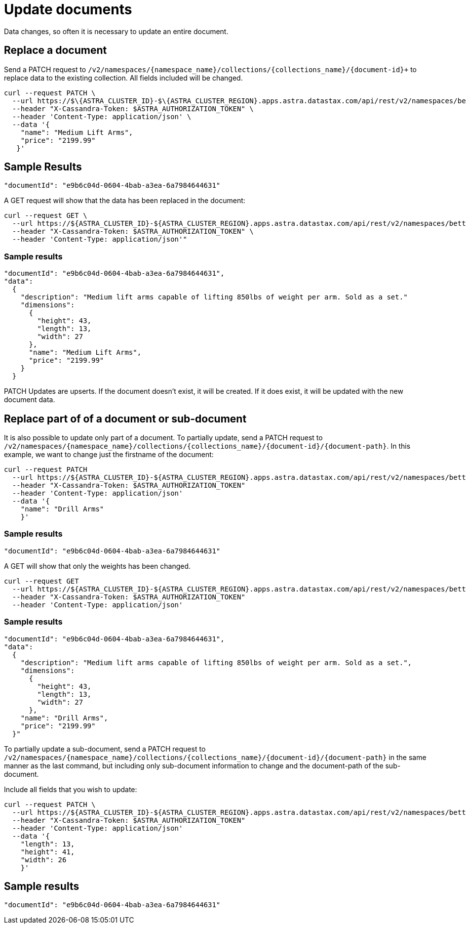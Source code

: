 = Update documents
:slug: update-documents

Data changes, so often it is necessary to update an entire document.

== Replace a document
Send a PATCH request to `/v2/namespaces/{namespace_name}/collections/{collections_name}/{document-id}+` to replace data to the existing collection.
All fields included will be changed.
```
curl --request PATCH \
  --url https://$\{ASTRA_CLUSTER_ID}-$\{ASTRA_CLUSTER_REGION}.apps.astra.datastax.com/api/rest/v2/namespaces/betterbotz/collections/products/e9b6c04d-0604-4bab-a3ea-6a7984644631 \
  --header "X-Cassandra-Token: $ASTRA_AUTHORIZATION_TOKEN" \
  --header 'Content-Type: application/json' \
  --data '{
    "name": "Medium Lift Arms",
    "price": "2199.99"
   }'
```

== Sample Results
```
"documentId": "e9b6c04d-0604-4bab-a3ea-6a7984644631"
```

A GET request will show that the data has been replaced in the document:
```
curl --request GET \
  --url https://${ASTRA_CLUSTER_ID}-${ASTRA_CLUSTER_REGION}.apps.astra.datastax.com/api/rest/v2/namespaces/betterbotz/collections/products/e9b6c04d-0604-4bab-a3ea-6a7984644631 \
  --header "X-Cassandra-Token: $ASTRA_AUTHORIZATION_TOKEN" \
  --header 'Content-Type: application/json'"
```

=== Sample results
```
"documentId": "e9b6c04d-0604-4bab-a3ea-6a7984644631",
"data":
  {
    "description": "Medium lift arms capable of lifting 850lbs of weight per arm. Sold as a set."
    "dimensions":
      {
        "height": 43,
        "length": 13,
        "width": 27
      },
      "name": "Medium Lift Arms",
      "price": "2199.99"
    }
  }
```

PATCH Updates are upserts.
If the document doesn't exist, it will be created.
If it does exist, it will be updated with the new document data.

== Replace part of of a document or sub-document
It is also possible to update only part of a document.
To partially update, send a PATCH request to `/v2/namespaces/{namespace_name}/collections/{collections_name}/{document-id}/{document-path}`.
In this example, we want to change just the firstname of the document:

```
curl --request PATCH
  --url https://${ASTRA_CLUSTER_ID}-${ASTRA_CLUSTER_REGION}.apps.astra.datastax.com/api/rest/v2/namespaces/betterbotz/collections/products/e9b6c04d-0604-4bab-a3ea-6a7984644631
  --header "X-Cassandra-Token: $ASTRA_AUTHORIZATION_TOKEN"
  --header 'Content-Type: application/json'
  --data '{
    "name": "Drill Arms"
    }'
```

=== Sample results
```
"documentId": "e9b6c04d-0604-4bab-a3ea-6a7984644631"
```

A GET will show that only the weights has been changed.
```
curl --request GET
  --url https://${ASTRA_CLUSTER_ID}-${ASTRA_CLUSTER_REGION}.apps.astra.datastax.com/api/rest/v2/namespaces/betterbotz/collections/products/e9b6c04d-0604-4bab-a3ea-6a7984644631
  --header "X-Cassandra-Token: $ASTRA_AUTHORIZATION_TOKEN"
  --header 'Content-Type: application/json'
```

=== Sample results
```
"documentId": "e9b6c04d-0604-4bab-a3ea-6a7984644631",
"data":
  {
    "description": "Medium lift arms capable of lifting 850lbs of weight per arm. Sold as a set.",
    "dimensions":
      {
        "height": 43,
        "length": 13,
        "width": 27
      },
    "name": "Drill Arms",
    "price": "2199.99"
  }"
```

To partially update a sub-document, send a PATCH request to `/v2/namespaces/{namespace_name}/collections/{collections_name}/{document-id}/{document-path}` in the same manner as the last command, but including only sub-document information to change and the document-path of the sub-document.

Include all fields that you wish to update:
```
curl --request PATCH \
  --url https://${ASTRA_CLUSTER_ID}-${ASTRA_CLUSTER_REGION}.apps.astra.datastax.com/api/rest/v2/namespaces/betterbotz/collections/products/e9b6c04d-0604-4bab-a3ea-6a7984644631/dimensions
  --header "X-Cassandra-Token: $ASTRA_AUTHORIZATION_TOKEN"
  --header 'Content-Type: application/json'
  --data '{
    "length": 13,
    "height": 41,
    "width": 26
    }'
```

== Sample results
```
"documentId": "e9b6c04d-0604-4bab-a3ea-6a7984644631"
```
